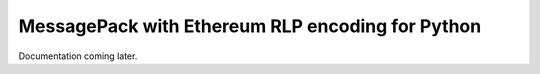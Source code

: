 =================================================
MessagePack with Ethereum RLP encoding for Python
=================================================

Documentation coming later.